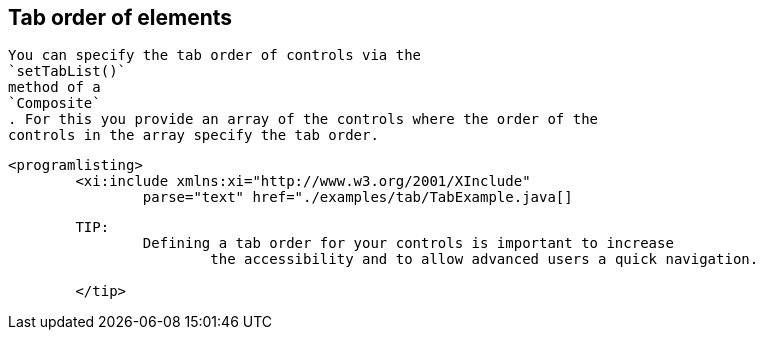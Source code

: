 == Tab order of elements
	
		You can specify the tab order of controls via the
		`setTabList()`
		method of a
		`Composite`
		. For this you provide an array of the controls where the order of the
		controls in the array specify the tab order.
	

	
		<programlisting>
			<xi:include xmlns:xi="http://www.w3.org/2001/XInclude"
				parse="text" href="./examples/tab/TabExample.java[]
----
	
	TIP:
		Defining a tab order for your controls is important to increase
			the accessibility and to allow advanced users a quick navigation.
		
	</tip>
